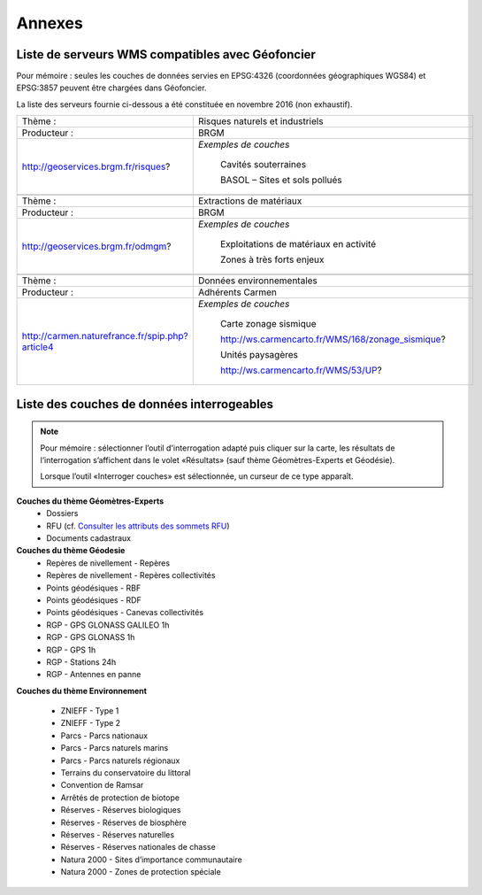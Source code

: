 Annexes
=======

Liste de serveurs WMS compatibles avec Géofoncier
-------------------------------------------------

Pour mémoire : seules les couches de données servies en EPSG:4326 (coordonnées géographiques WGS84) et EPSG:3857 peuvent être chargées dans Géofoncier.

La liste des serveurs fournie ci-dessous a été constituée en novembre 2016 (non exhaustif).


+-----------------------------------------------------+-------------------------------------------------------+
|   Thème :                                           |  Risques naturels et industriels                      |
+-----------------------------------------------------+-------------------------------------------------------+
|   Producteur :                                      |  BRGM                                                 |
+-----------------------------------------------------+-------------------------------------------------------+
|   http://geoservices.brgm.fr/risques?               |  *Exemples de couches*                                |
|                                                     |                                                       |
|                                                     |     Cavités souterraines                              |
|                                                     |                                                       |
|                                                     |     BASOL – Sites et sols pollués                     |
+-----------------------------------------------------+-------------------------------------------------------+
|                                                                                                             |
+-----------------------------------------------------+-------------------------------------------------------+
|   Thème :                                           |  Extractions de matériaux                             |
+-----------------------------------------------------+-------------------------------------------------------+
|   Producteur :                                      |  BRGM                                                 |
+-----------------------------------------------------+-------------------------------------------------------+
|   http://geoservices.brgm.fr/odmgm?                 |  *Exemples de couches*                                |
|                                                     |                                                       |
|                                                     |     Exploitations de matériaux en activité            |
|                                                     |                                                       |
|                                                     |     Zones à très forts enjeux                         |
+-----------------------------------------------------+-------------------------------------------------------+
|                                                                                                             |
+-----------------------------------------------------+-------------------------------------------------------+
|   Thème :                                           |  Données environnementales                            |
+-----------------------------------------------------+-------------------------------------------------------+
|   Producteur :                                      |  Adhérents Carmen                                     |
+-----------------------------------------------------+-------------------------------------------------------+
|   http://carmen.naturefrance.fr/spip.php?article4   |  *Exemples de couches*                                |
|                                                     |                                                       |
|                                                     |     Carte zonage sismique                             |
|                                                     |                                                       |
|                                                     |     http://ws.carmencarto.fr/WMS/168/zonage_sismique? |
|                                                     |                                                       |
|                                                     |     Unités paysagères                                 |
|                                                     |                                                       |
|                                                     |     http://ws.carmencarto.fr/WMS/53/UP?               |
+-----------------------------------------------------+-------------------------------------------------------+



Liste des couches de données interrogeables
-------------------------------------------


.. note:: 
	Pour mémoire : sélectionner l’outil d'interrogation adapté puis cliquer sur la carte, les résultats de l’interrogation s’affichent dans le volet «Résultats» (sauf thème Géomètres-Experts et Géodésie).

	Lorsque l’outil «Interroger couches» est sélectionnée, un curseur de ce type |cursor_select| apparaît.

.. |cursor_select| image:: _static/images/image301.png
    :width: 30

**Couches du thème Géomètres-Experts**
 - Dossiers

 - RFU (cf. `Consulter les attributs des sommets RFU <outils.html#consulter-les-attributs-des-sommets-rfu>`_)

 - Documents cadastraux

**Couches du thème Géodesie**
 - Repères de nivellement - Repères

 - Repères de nivellement - Repères collectivités

 - Points géodésiques - RBF

 - Points géodésiques - RDF

 - Points géodésiques - Canevas collectivités

 - RGP - GPS GLONASS GALILEO 1h

 - RGP - GPS GLONASS 1h

 - RGP - GPS 1h

 - RGP - Stations 24h

 - RGP - Antennes en panne

**Couches du thème Environnement**

 - ZNIEFF - Type 1

 - ZNIEFF - Type 2

 - Parcs - Parcs nationaux

 - Parcs - Parcs naturels marins

 - Parcs - Parcs naturels régionaux

 - Terrains du conservatoire du littoral

 - Convention de Ramsar

 - Arrêtés de protection de biotope

 - Réserves - Réserves biologiques

 - Réserves - Réserves de biosphère

 - Réserves - Réserves naturelles

 - Réserves - Réserves nationales de chasse

 - Natura 2000 - Sites d’importance communautaire

 - Natura 2000 - Zones de protection spéciale
